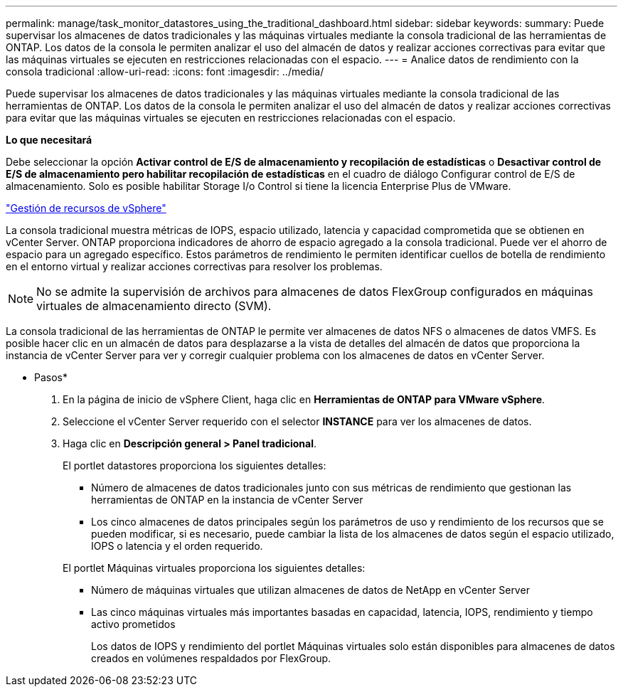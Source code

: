 ---
permalink: manage/task_monitor_datastores_using_the_traditional_dashboard.html 
sidebar: sidebar 
keywords:  
summary: Puede supervisar los almacenes de datos tradicionales y las máquinas virtuales mediante la consola tradicional de las herramientas de ONTAP. Los datos de la consola le permiten analizar el uso del almacén de datos y realizar acciones correctivas para evitar que las máquinas virtuales se ejecuten en restricciones relacionadas con el espacio. 
---
= Analice datos de rendimiento con la consola tradicional
:allow-uri-read: 
:icons: font
:imagesdir: ../media/


[role="lead"]
Puede supervisar los almacenes de datos tradicionales y las máquinas virtuales mediante la consola tradicional de las herramientas de ONTAP. Los datos de la consola le permiten analizar el uso del almacén de datos y realizar acciones correctivas para evitar que las máquinas virtuales se ejecuten en restricciones relacionadas con el espacio.

*Lo que necesitará*

Debe seleccionar la opción *Activar control de E/S de almacenamiento y recopilación de estadísticas* o *Desactivar control de E/S de almacenamiento pero habilitar recopilación de estadísticas* en el cuadro de diálogo Configurar control de E/S de almacenamiento. Solo es posible habilitar Storage I/o Control si tiene la licencia Enterprise Plus de VMware.

https://techdocs.broadcom.com/us/en/vmware-cis/vsphere/vsphere/6-5/vsphere-resource-management-6-5.html["Gestión de recursos de vSphere"]

La consola tradicional muestra métricas de IOPS, espacio utilizado, latencia y capacidad comprometida que se obtienen en vCenter Server. ONTAP proporciona indicadores de ahorro de espacio agregado a la consola tradicional. Puede ver el ahorro de espacio para un agregado específico. Estos parámetros de rendimiento le permiten identificar cuellos de botella de rendimiento en el entorno virtual y realizar acciones correctivas para resolver los problemas.


NOTE: No se admite la supervisión de archivos para almacenes de datos FlexGroup configurados en máquinas virtuales de almacenamiento directo (SVM).

La consola tradicional de las herramientas de ONTAP le permite ver almacenes de datos NFS o almacenes de datos VMFS. Es posible hacer clic en un almacén de datos para desplazarse a la vista de detalles del almacén de datos que proporciona la instancia de vCenter Server para ver y corregir cualquier problema con los almacenes de datos en vCenter Server.

* Pasos*

. En la página de inicio de vSphere Client, haga clic en *Herramientas de ONTAP para VMware vSphere*.
. Seleccione el vCenter Server requerido con el selector *INSTANCE* para ver los almacenes de datos.
. Haga clic en *Descripción general > Panel tradicional*.
+
El portlet datastores proporciona los siguientes detalles:

+
** Número de almacenes de datos tradicionales junto con sus métricas de rendimiento que gestionan las herramientas de ONTAP en la instancia de vCenter Server
** Los cinco almacenes de datos principales según los parámetros de uso y rendimiento de los recursos que se pueden modificar, si es necesario, puede cambiar la lista de los almacenes de datos según el espacio utilizado, IOPS o latencia y el orden requerido.


+
El portlet Máquinas virtuales proporciona los siguientes detalles:

+
** Número de máquinas virtuales que utilizan almacenes de datos de NetApp en vCenter Server
** Las cinco máquinas virtuales más importantes basadas en capacidad, latencia, IOPS, rendimiento y tiempo activo prometidos
+
Los datos de IOPS y rendimiento del portlet Máquinas virtuales solo están disponibles para almacenes de datos creados en volúmenes respaldados por FlexGroup.




